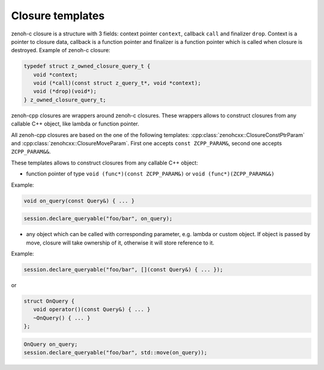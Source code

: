 ..
.. Copyright (c) 2023 ZettaScale Technology
..
.. This program and the accompanying materials are made available under the
.. terms of the Eclipse Public License 2.0 which is available at
.. http://www.eclipse.org/legal/epl-2.0, or the Apache License, Version 2.0
.. which is available at https://www.apache.org/licenses/LICENSE-2.0.
..
.. SPDX-License-Identifier: EPL-2.0 OR Apache-2.0
..
.. Contributors:
..   ZettaScale Zenoh Team, <zenoh@zettascale.tech>
..

Closure templates
=================

zenoh-c closure is a structure with 3 fields: context pointer ``context``, callback ``call`` and finalizer ``drop``. Context is a pointer to closure data, 
callback is a function pointer and finalizer is a function pointer which is called when closure is destroyed. Example of zenoh-c closure:

.. code-block:: c++
   
   typedef struct z_owned_closure_query_t {
      void *context;
      void (*call)(const struct z_query_t*, void *context);
      void (*drop)(void*);
   } z_owned_closure_query_t;

zenoh-cpp closures are wrappers around zenoh-c closures. These wrappers allows to construct closures from any callable C++ object, like lambda or function pointer.

All zenoh-cpp closures are based on the one of the following templates: 
:cpp:class:`zenohcxx::ClosureConstPtrParam` and :cpp:class:`zenohcxx::ClosureMoveParam`. First one accepts ``const ZCPP_PARAM&``, second one accepts ``ZCPP_PARAM&&``.

These templates allows to construct closures from any callable C++ object:

- function pointer of type ``void (func*)(const ZCPP_PARAM&)`` or ``void (func*)(ZCPP_PARAM&&)``

Example:


.. code-block:: c++

   void on_query(const Query&) { ... }


.. code-block:: c++

   session.declare_queryable("foo/bar", on_query);

- any object which can be called with corresponding parameter, e.g. lambda or custom object. If object is passed by
  move, closure will take ownership of it, otherwise it will store reference to it.

Example:

.. code-block:: c++

   session.declare_queryable("foo/bar", [](const Query&) { ... });

or

.. code-block:: c++

   struct OnQuery {
      void operator()(const Query&) { ... }
      ~OnQuery() { ... }
   };

.. code-block:: c++

   OnQuery on_query;
   session.declare_queryable("foo/bar", std::move(on_query));


.. doxygenclass:: zenohcxx::ClosureConstRefParam
   :members:
   :membergroups: Constructors Operators Methods

.. doxygenclass:: zenohcxx::ClosureMoveParam
   :members:
   :membergroups: Constructors Operators Methods
